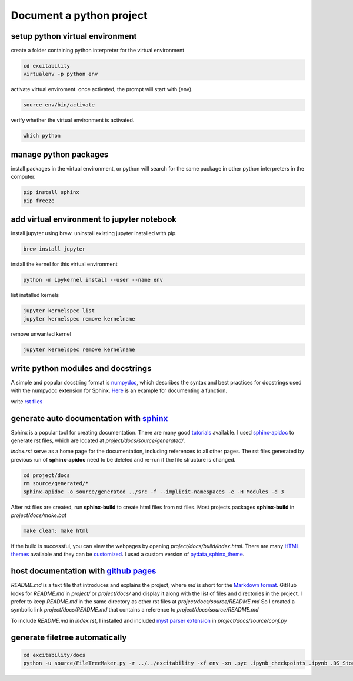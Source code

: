 Document a python project
---------------------------------------------

setup python virtual environment
^^^^^^^^^^^^^^^^^^^^^^^^^^^^^^^^^^^^

create a folder containing python interpreter for the virtual environment

.. code-block:: console

   cd excitability
   virtualenv -p python env

activate virtual enviroment. once activated, the prompt will start with (env).

.. code-block:: console

   source env/bin/activate

verify whether the virtual environment is activated.

.. code-block:: console

   which python


manage python packages
^^^^^^^^^^^^^^^^^^^^^^^^

install packages in the virtual environment, or python will search for the same package in other python interpreters in the computer.

.. code-block:: console

   pip install sphinx
   pip freeze


add virtual environment to jupyter notebook
^^^^^^^^^^^^^^^^^^^^^^^^^^^^^^^^^^^^^^^^^^^^^^^

install jupyter using brew. uninstall existing jupyter installed with pip.

.. code-block:: console

   brew install jupyter

install the kernel for this virtual environment

.. code-block:: console

   python -m ipykernel install --user --name env

list installed kernels

.. code-block:: console

   jupyter kernelspec list
   jupyter kernelspec remove kernelname

remove unwanted kernel

.. code-block:: console

   jupyter kernelspec remove kernelname

write python modules and docstrings
^^^^^^^^^^^^^^^^^^^^^^^^^^^^^^^^^^^^

A simple and popular docstring format is `numpydoc <https://numpydoc.readthedocs.io/en/latest/format.html>`_, which describes the syntax and best practices for docstrings used with the numpydoc extension for Sphinx. `Here <https://numpydoc.readthedocs.io/en/latest/example.html#example>`_ is an example for documenting a function.

write `rst files <https://thomas-cokelaer.info/tutorials/sphinx/rest_syntax.html>`_

generate auto documentation with `sphinx <https://www.sphinx-doc.org/en/master/>`_
^^^^^^^^^^^^^^^^^^^^^^^^^^^^^^^^^^^^^^^^^^^^^^^^^^^^^^^^^^^^^^^^^^^^^^^^^^^^^^^^^^^^^^

Sphinx is a popular tool for creating documentation. There are many good `tutorials <http://education.molssi.org/python-package-best-practices/09-documentation/index.html>`_ available. I used `sphinx-apidoc <https://www.sphinx-doc.org/en/master/man/sphinx-apidoc.html>`_ to generate rst files, which are located at *project/docs/source/generated/*. 

*index.rst* serve as a home page for the documentation, including references to all other pages. 
The rst files generated by previous run of **sphinx-apidoc** need to be deleted and re-run if the file structure is changed. 

.. code-block:: console

    cd project/docs
    rm source/generated/* 
    sphinx-apidoc -o source/generated ../src -f --implicit-namespaces -e -H Modules -d 3

After rst files are created, run **sphinx-build** to create html files from rst files. Most projects packages 
**sphinx-build** in *project/docs/make.bat*

.. code-block:: console

    make clean; make html

If the build is successful, you can view the webpages by opening *project/docs/build/index.html*. There are many `HTML themes <https://www.sphinx-doc.org/en/master/usage/theming.html>`_ available and they can be `customized <https://pydata-sphinx-theme.readthedocs.io/en/latest/user_guide/customizing.html#>`_. I used a custom version of `pydata_sphinx_theme <https://pypi.org/project/pydata-sphinx-theme/>`_.

host documentation with `github pages <https://pages.github.com>`_
^^^^^^^^^^^^^^^^^^^^^^^^^^^^^^^^^^^^^^^^^^^^^^^^^^^^^^^^^^^^^^^^^^^^^

*README.md* is a text file that introduces and explains the project, where *md* is short for the `Markdown format <https://www.markdownguide.org/basic-syntax/#overview>`_. GitHub looks for *README.md* in *project/* or *project/docs/* and display it along with the list of files and directories in the project. I prefer to keep *README.md* in the same directory as other rst files at *project/docs/source/README.md* So I created a symbolic link *project/docs/README.md* that contains a reference to *project/docs/source/README.md* 

To include *README.md* in *index.rst*, I installed and included `myst parser extension <https://myst-parser.readthedocs.io/en/latest/sphinx/intro.html>`_ in *project/docs/source/conf.py*


generate filetree automatically
^^^^^^^^^^^^^^^^^^^^^^^^^^^^^^^

.. code-block:: console

  cd excitability/docs
  python -u source/FileTreeMaker.py -r ../../excitability -xf env -xn .pyc .ipynb_checkpoints .ipynb .DS_Store __pycache__  _static build generated .git

